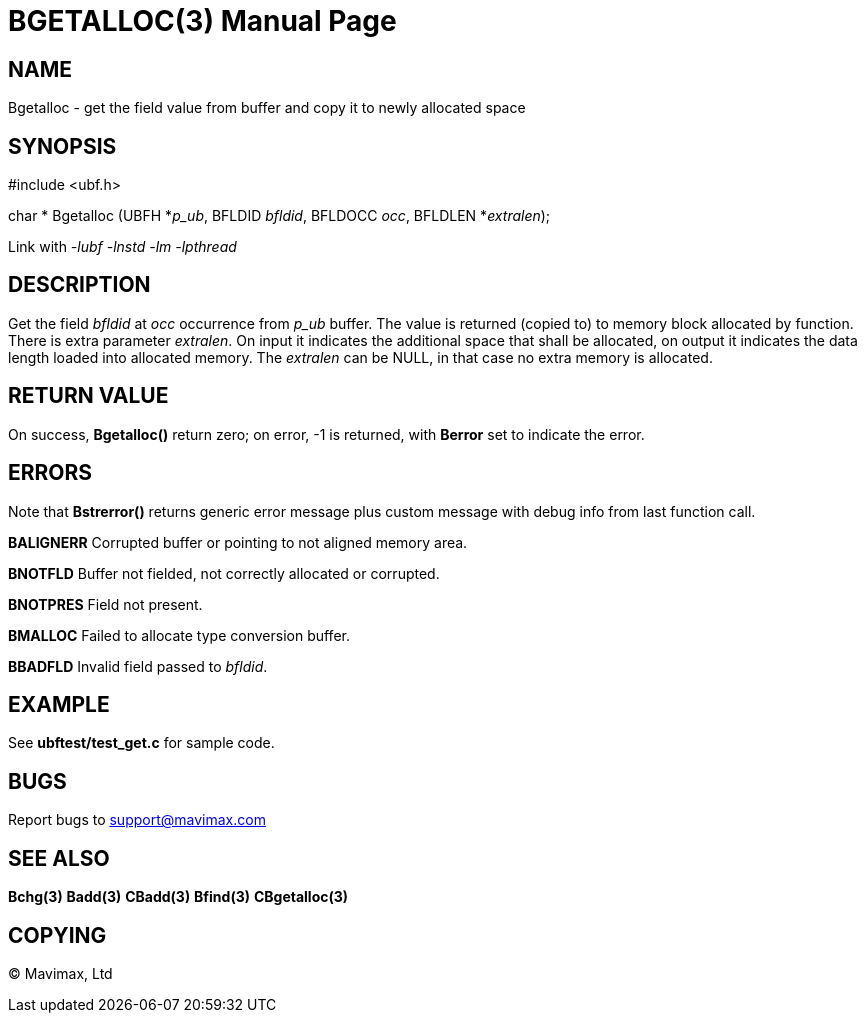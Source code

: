 BGETALLOC(3)
============
:doctype: manpage


NAME
----
Bgetalloc - get the field value from buffer and copy it to newly allocated space


SYNOPSIS
--------

#include <ubf.h>

char * Bgetalloc (UBFH *'p_ub', BFLDID 'bfldid', BFLDOCC 'occ', BFLDLEN *'extralen');

Link with '-lubf -lnstd -lm -lpthread'

DESCRIPTION
-----------
Get the field 'bfldid' at 'occ' occurrence from 'p_ub' buffer. The value is 
returned (copied to) to memory block allocated by function. There is extra 
parameter 'extralen'. On input it indicates the additional space that shall be 
allocated, on output it indicates the data length loaded into allocated memory. 
The 'extralen' can be NULL, in that case no extra memory is allocated.

RETURN VALUE
------------
On success, *Bgetalloc()* return zero; on error, -1 is returned, 
with *Berror* set to indicate the error.

ERRORS
------
Note that *Bstrerror()* returns generic error message plus custom message 
with debug info from last function call.

*BALIGNERR* Corrupted buffer or pointing to not aligned memory area.

*BNOTFLD* Buffer not fielded, not correctly allocated or corrupted.

*BNOTPRES* Field not present.

*BMALLOC* Failed to allocate type conversion buffer.

*BBADFLD* Invalid field passed to 'bfldid'.

EXAMPLE
-------
See *ubftest/test_get.c* for sample code.

BUGS
----
Report bugs to support@mavimax.com

SEE ALSO
--------
*Bchg(3)* *Badd(3)* *CBadd(3)* *Bfind(3)* *CBgetalloc(3)*

COPYING
-------
(C) Mavimax, Ltd

